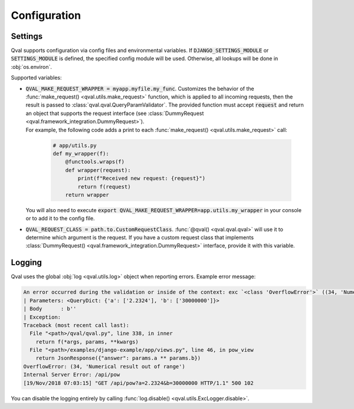 =============
Configuration
=============

--------
Settings
--------

Qval supports configuration via config files and environmental variables.
If :code:`DJANGO_SETTINGS_MODULE` or :code:`SETTINGS_MODULE` is defined, the specified config module will be used. Otherwise,
all lookups will be done in :obj:`os.environ`.

Supported variables:

* | :code:`QVAL_MAKE_REQUEST_WRAPPER = myapp.myfile.my_func`. Customizes the behavior of the
    :func:`make_request() <qval.utils.make_request>` function, which is applied to all incoming requests,
    then the result is passed to :class:`qval.qval.QueryParamValidator`. The provided function must accept :code:`request`
    and return an object that supports the request interface (see :class:`DummyRequest <qval.framework_integration.DummyRequest>`).

  | For example, the following code adds a print to each :func:`make_request() <qval.utils.make_request>` call:

    .. code-block:: python

        # app/utils.py
        def my_wrapper(f):
            @functools.wraps(f)
            def wrapper(request):
                print(f"Received new request: {request}")
                return f(request)
            return wrapper

  | You will also need to execute :code:`export QVAL_MAKE_REQUEST_WRAPPER=app.utils.my_wrapper` in your console
    or to add it to the config file.

* | :code:`QVAL_REQUEST_CLASS = path.to.CustomRequestClass`. :func:`@qval() <qval.qval.qval>` will use it to
    determine which argument is the request. If you have a custom request class that implements
    :class:`DummyRequest() <qval.framework_integration.DummyRequest>` interface, provide it with this variable.

-------
Logging
-------

Qval uses the global :obj:`log <qval.utils.log>` object when reporting errors. Example error message:

.. code-block:: bash

    An error occurred during the validation or inside of the context: exc `<class 'OverflowError'>` ((34, 'Numerical result out of range')).
    | Parameters: <QueryDict: {'a': ['2.2324'], 'b': ['30000000']}>
    | Body      : b''
    | Exception:
    Traceback (most recent call last):
      File "<path>/qval/qval.py", line 338, in inner
        return f(*args, params, **kwargs)
      File "<path>/examples/django-example/app/views.py", line 46, in pow_view
        return JsonResponse({"answer": params.a ** params.b})
    OverflowError: (34, 'Numerical result out of range')
    Internal Server Error: /api/pow
    [19/Nov/2018 07:03:15] "GET /api/pow?a=2.2324&b=30000000 HTTP/1.1" 500 102

You can disable the logging entirely by calling :func:`log.disable() <qval.utils.ExcLogger.disable>`.
